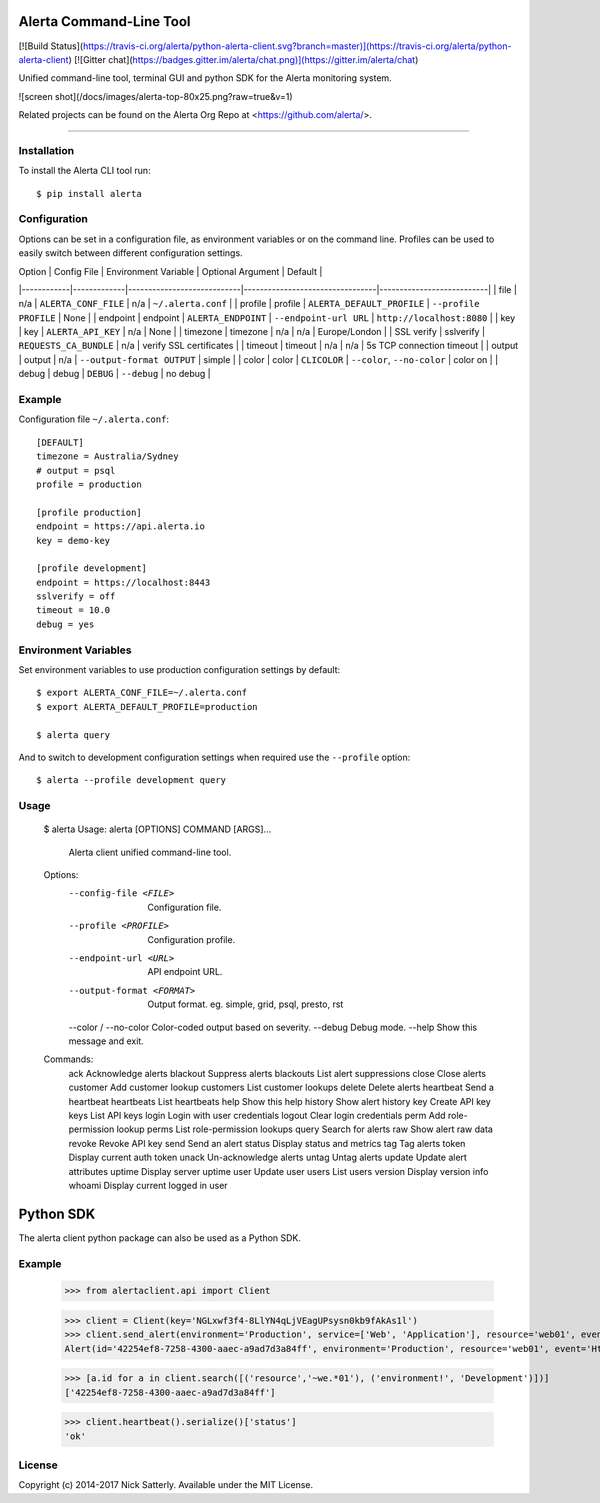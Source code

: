 Alerta Command-Line Tool
========================

[![Build Status](https://travis-ci.org/alerta/python-alerta-client.svg?branch=master)](https://travis-ci.org/alerta/python-alerta-client) [![Gitter chat](https://badges.gitter.im/alerta/chat.png)](https://gitter.im/alerta/chat)

Unified command-line tool, terminal GUI and python SDK for the Alerta monitoring system.

![screen shot](/docs/images/alerta-top-80x25.png?raw=true&v=1)

Related projects can be found on the Alerta Org Repo at <https://github.com/alerta/>.

----

Installation
------------

To install the Alerta CLI tool run::

    $ pip install alerta

Configuration
-------------

Options can be set in a configuration file, as environment variables or on the command line.
Profiles can be used to easily switch between different configuration settings.

| Option     | Config File | Environment Variable       | Optional Argument               | Default                   |
|------------|-------------|----------------------------|---------------------------------|---------------------------|
| file       | n/a         | ``ALERTA_CONF_FILE``       | n/a                             | ``~/.alerta.conf``        |
| profile    | profile     | ``ALERTA_DEFAULT_PROFILE`` | ``--profile PROFILE``           | None                      |
| endpoint   | endpoint    | ``ALERTA_ENDPOINT``        | ``--endpoint-url URL``          | ``http://localhost:8080`` |
| key        | key         | ``ALERTA_API_KEY``         | n/a                             | None                      |
| timezone   | timezone    | n/a                        | n/a                             | Europe/London             |
| SSL verify | sslverify   | ``REQUESTS_CA_BUNDLE``     | n/a                             | verify SSL certificates   |
| timeout    | timeout     | n/a                        | n/a                             | 5s TCP connection timeout |
| output     | output      | n/a                        | ``--output-format OUTPUT``      | simple                    |
| color      | color       | ``CLICOLOR``               | ``--color``, ``--no-color``     | color on                  |
| debug      | debug       | ``DEBUG``                  | ``--debug``                     | no debug                  |

Example
-------

Configuration file ``~/.alerta.conf``::

    [DEFAULT]
    timezone = Australia/Sydney
    # output = psql
    profile = production

    [profile production]
    endpoint = https://api.alerta.io
    key = demo-key

    [profile development]
    endpoint = https://localhost:8443
    sslverify = off
    timeout = 10.0
    debug = yes

Environment Variables
---------------------

Set environment variables to use production configuration settings by default::

    $ export ALERTA_CONF_FILE=~/.alerta.conf
    $ export ALERTA_DEFAULT_PROFILE=production

    $ alerta query

And to switch to development configuration settings when required use the ``--profile`` option::

    $ alerta --profile development query

Usage
-----

    $ alerta
    Usage: alerta [OPTIONS] COMMAND [ARGS]...

      Alerta client unified command-line tool.

    Options:
      --config-file <FILE>      Configuration file.
      --profile <PROFILE>       Configuration profile.
      --endpoint-url <URL>      API endpoint URL.
      --output-format <FORMAT>  Output format. eg. simple, grid, psql, presto, rst
      --color / --no-color      Color-coded output based on severity.
      --debug                   Debug mode.
      --help                    Show this message and exit.

    Commands:
      ack         Acknowledge alerts
      blackout    Suppress alerts
      blackouts   List alert suppressions
      close       Close alerts
      customer    Add customer lookup
      customers   List customer lookups
      delete      Delete alerts
      heartbeat   Send a heartbeat
      heartbeats  List heartbeats
      help        Show this help
      history     Show alert history
      key         Create API key
      keys        List API keys
      login       Login with user credentials
      logout      Clear login credentials
      perm        Add role-permission lookup
      perms       List role-permission lookups
      query       Search for alerts
      raw         Show alert raw data
      revoke      Revoke API key
      send        Send an alert
      status      Display status and metrics
      tag         Tag alerts
      token       Display current auth token
      unack       Un-acknowledge alerts
      untag       Untag alerts
      update      Update alert attributes
      uptime      Display server uptime
      user        Update user
      users       List users
      version     Display version info
      whoami      Display current logged in user

Python SDK
==========

The alerta client python package can also be used as a Python SDK.

Example
-------

    >>> from alertaclient.api import Client

    >>> client = Client(key='NGLxwf3f4-8LlYN4qLjVEagUPsysn0kb9fAkAs1l')
    >>> client.send_alert(environment='Production', service=['Web', 'Application'], resource='web01', event='HttpServerError', value='501', text='Web server unavailable.')
    Alert(id='42254ef8-7258-4300-aaec-a9ad7d3a84ff', environment='Production', resource='web01', event='HttpServerError', severity='normal', status='closed', customer=None)

    >>> [a.id for a in client.search([('resource','~we.*01'), ('environment!', 'Development')])]
    ['42254ef8-7258-4300-aaec-a9ad7d3a84ff']

    >>> client.heartbeat().serialize()['status']
    'ok'

License
-------

Copyright (c) 2014-2017 Nick Satterly. Available under the MIT License.


